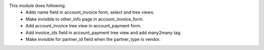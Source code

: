 This module does following.
    - Adds name field in account_invoice form, select and tree views.
    - Make invisible to other_info page in account_invoice_form.
    - Add account_invoice tree view in account_payment form.
    - Add invoice_ids field in account_payment tree view and add many2many tag.
    - Make invisible for partner_id field when the partner_type is vendor.
